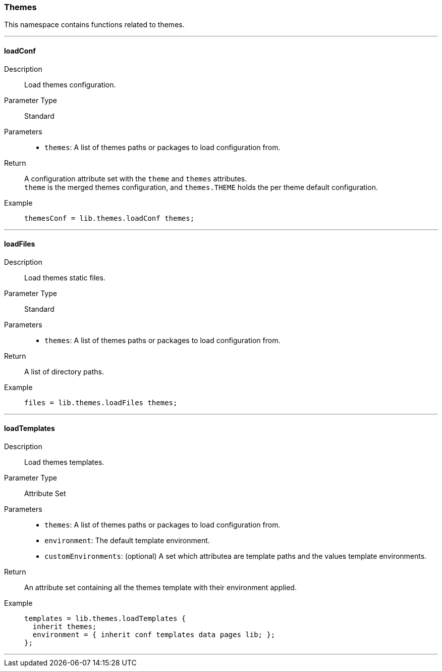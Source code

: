 === Themes

This namespace contains functions related to themes.

:sectnums!:

---

[[lib.themes.loadConf]]
==== loadConf

Description::: Load themes configuration.
Parameter Type::: Standard
Parameters:::
  * `themes`: A list of themes paths or packages to load configuration from.
Return::: A configuration attribute set with the `theme` and `themes` attributes. +
`theme` is the merged themes configuration, and `themes.THEME` holds the per theme default configuration.
Example:::

+
[source, nix]
----
themesConf = lib.themes.loadConf themes;
----

---

[[lib.themes.loadFiles]]
==== loadFiles 

Description::: Load themes static files.
Parameter Type::: Standard
Parameters:::
  * `themes`: A list of themes paths or packages to load configuration from.
Return::: A list of directory paths. 
Example:::

+
[source, nix]
----
files = lib.themes.loadFiles themes;
----

---

[[lib.themes.loadTemplates]]
==== loadTemplates 

Description::: Load themes templates.
Parameter Type::: Attribute Set
Parameters:::
  * `themes`: A list of themes paths or packages to load configuration from.
  * `environment`: The default template environment.
  * `customEnvironments`: (optional) A set which attributea are template paths and the values template environments.
Return::: An attribute set containing all the themes template with their environment applied. 
Example:::

+
[source, nix]
----
templates = lib.themes.loadTemplates {
  inherit themes;
  environment = { inherit conf templates data pages lib; };
};
----

---

:sectnums:
